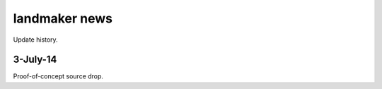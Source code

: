 ==============
landmaker news
==============

Update history.

3-July-14
---------

Proof-of-concept source drop.
